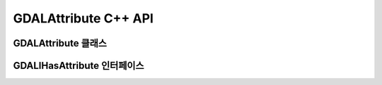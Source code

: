 .. _gdalattribute_cpp:

================================================================================
GDALAttribute C++ API
================================================================================

GDALAttribute 클래스
-------------------

.. doxygenclass:: GDALAttribute
   :project: api
   :members:

GDALIHasAttribute 인터페이스
---------------------------

.. doxygenclass:: GDALIHasAttribute
   :project: api
   :members:
